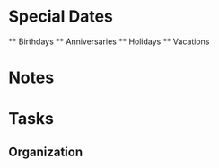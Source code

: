 #+FILETAGS: PERSONAL

* Special Dates
  :PROPERTIES:
  :CATEGORY: Special_Dates
  :END:
  ** Birthdays
  ** Anniversaries
  ** Holidays
  ** Vacations


* Notes
  :PROPERTIES:
  :CATEGORY: Notes
  :END:

* Tasks
  :PROPERTIES:
  :CATEGORY: Tasks
  :END:
** Organization
   :PROPERTIES:
   :CLOCK_MODELINE_TOTAL: today
   :ID: eb155a82-92b2-4f25-a3c6-0304591af2f9
   :END:
   :LOGBOOK:
   CLOCK: [2022-04-27 Wed 20:27]--[2022-04-27 Wed 20:28] =>  0:01
   :END:
